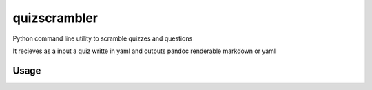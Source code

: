
=============
quizscrambler
=============

Python command line utility to scramble quizzes and questions

It recieves as a input a quiz writte in yaml and outputs pandoc renderable markdown or yaml

Usage
-----

.. code-block:: bash
    git clone http://github.com/jspaezp/quizscrambler
    cd quizscrambler
    virtualenv venv
    . venv/bin/activate
    pip install --editable .


.. code-block:: bash
    scramblequiz --help

